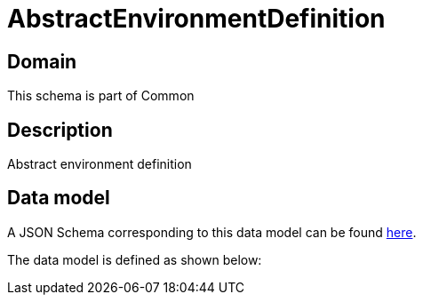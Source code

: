 = AbstractEnvironmentDefinition

[#domain]
== Domain

This schema is part of Common

[#description]
== Description

Abstract environment definition


[#data_model]
== Data model

A JSON Schema corresponding to this data model can be found https://tmforum.org[here].

The data model is defined as shown below:

